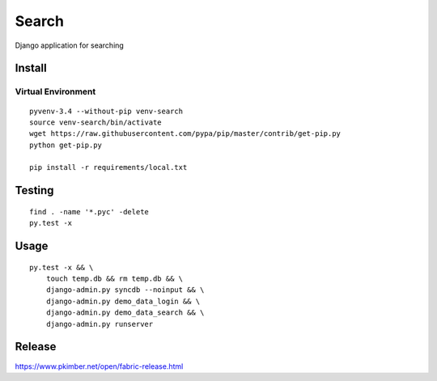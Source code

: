 Search
******

Django application for searching

Install
=======

Virtual Environment
-------------------

::

  pyvenv-3.4 --without-pip venv-search
  source venv-search/bin/activate
  wget https://raw.githubusercontent.com/pypa/pip/master/contrib/get-pip.py
  python get-pip.py

  pip install -r requirements/local.txt

Testing
=======

::

  find . -name '*.pyc' -delete
  py.test -x

Usage
=====

::

  py.test -x && \
      touch temp.db && rm temp.db && \
      django-admin.py syncdb --noinput && \
      django-admin.py demo_data_login && \
      django-admin.py demo_data_search && \
      django-admin.py runserver

Release
=======

https://www.pkimber.net/open/fabric-release.html
